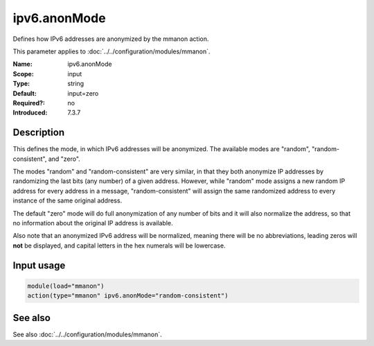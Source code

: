 .. _param-mmanon-ipv6-anonmode:
.. _mmanon.parameter.input.ipv6-anonmode:

ipv6.anonMode
=============

.. index::
   single: mmanon; ipv6.anonMode
   single: ipv6.anonMode

.. summary-start

Defines how IPv6 addresses are anonymized by the mmanon action.

.. summary-end

This parameter applies to :doc:`../../configuration/modules/mmanon`.

:Name: ipv6.anonMode
:Scope: input
:Type: string
:Default: input=zero
:Required?: no
:Introduced: 7.3.7

Description
-----------
This defines the mode, in which IPv6 addresses will be anonymized.
The available modes are "random", "random-consistent", and "zero".

The modes "random" and "random-consistent" are very similar, in that they both
anonymize IP addresses by randomizing the last bits (any number) of a given
address. However, while "random" mode assigns a new random IP address for every
address in a message, "random-consistent" will assign the same randomized
address to every instance of the same original address.

The default "zero" mode will do full anonymization of any number of bits and it
will also normalize the address, so that no information about the original IP
address is available.

Also note that an anonymized IPv6 address will be normalized, meaning there will
be no abbreviations, leading zeros will **not** be displayed, and capital
letters in the hex numerals will be lowercase.

Input usage
-----------
.. _mmanon.parameter.input.ipv6-anonmode-usage:

.. code-block:: rsyslog

   module(load="mmanon")
   action(type="mmanon" ipv6.anonMode="random-consistent")

See also
--------
See also :doc:`../../configuration/modules/mmanon`.
